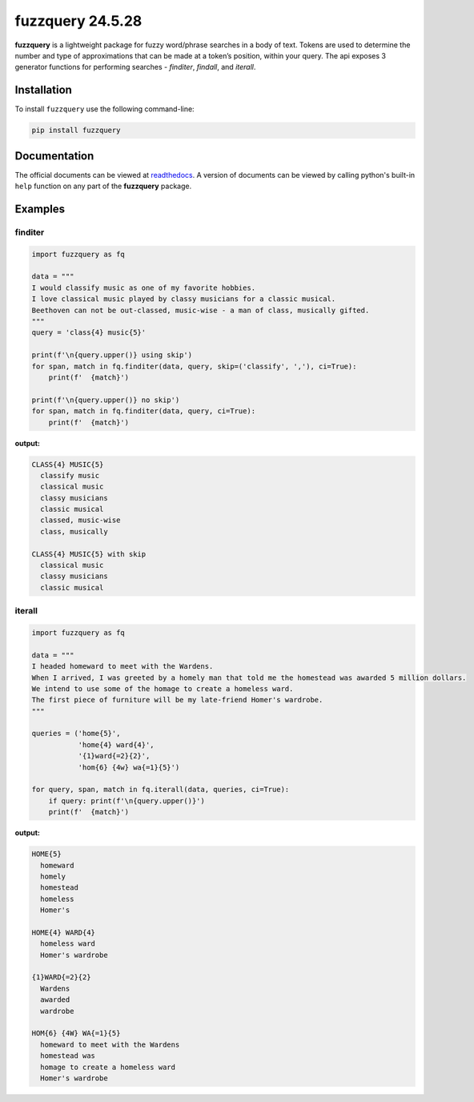 fuzzquery 24.5.28
=================

**fuzzquery** is a lightweight package for fuzzy word/phrase searches in a body of text. Tokens are used to determine the number and type of approximations that can be made at a token’s position, within your query. The api exposes 3 generator functions for performing searches - `finditer`, `findall`, and `iterall`.

Installation
------------

To install ``fuzzquery`` use the following command-line: 

.. code-block:: console

  pip install fuzzquery

Documentation
-------------

The official documents can be viewed at `readthedocs <https://fuzzquery.readthedocs.io/>`_.
A version of documents can be viewed by calling python's built-in ``help`` function on any part of the **fuzzquery** package. 

Examples
--------

finditer
++++++++

.. code-block:: python

  import fuzzquery as fq

  data = """ 
  I would classify music as one of my favorite hobbies. 
  I love classical music played by classy musicians for a classic musical. 
  Beethoven can not be out-classed, music-wise - a man of class, musically gifted.
  """
  query = 'class{4} music{5}'
  
  print(f'\n{query.upper()} using skip')
  for span, match in fq.finditer(data, query, skip=('classify', ','), ci=True):
      print(f'  {match}')
      
  print(f'\n{query.upper()} no skip')
  for span, match in fq.finditer(data, query, ci=True):
      print(f'  {match}')

**output:**

.. code-block:: console

  CLASS{4} MUSIC{5}
    classify music
    classical music
    classy musicians
    classic musical
    classed, music-wise
    class, musically

  CLASS{4} MUSIC{5} with skip
    classical music
    classy musicians
    classic musical

iterall
+++++++

.. code-block:: python

  import fuzzquery as fq
  
  data = """ 
  I headed homeward to meet with the Wardens. 
  When I arrived, I was greeted by a homely man that told me the homestead was awarded 5 million dollars.
  We intend to use some of the homage to create a homeless ward. 
  The first piece of furniture will be my late-friend Homer's wardrobe.
  """
  
  queries = ('home{5}', 
             'home{4} ward{4}', 
             '{1}ward{=2}{2}', 
             'hom{6} {4w} wa{=1}{5}')
  
  for query, span, match in fq.iterall(data, queries, ci=True):
      if query: print(f'\n{query.upper()}')
      print(f'  {match}')

**output:**

.. code-block:: console

  HOME{5}
    homeward
    homely
    homestead
    homeless
    Homer's
  
  HOME{4} WARD{4}
    homeless ward
    Homer's wardrobe
  
  {1}WARD{=2}{2}
    Wardens
    awarded
    wardrobe
  
  HOM{6} {4W} WA{=1}{5}
    homeward to meet with the Wardens
    homestead was
    homage to create a homeless ward
    Homer's wardrobe
